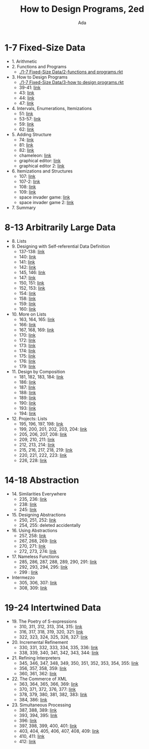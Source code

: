 #+TITLE: How to Design Programs, 2ed
#+AUTHOR: Ada
* 1-7 Fixed-Size Data
- 1. Arithmetic
- 2. Functions and Programs
  - [[./1-7 Fixed-Size Data/2-functions and programs.rkt]]
- 3. How to Design Programs
  - [[./1-7 Fixed-Size Data/3-how to design programs.rkt]]
  - 39-41: [[./1-7 Fixed-Size Data/3-39-41.rkt][link]]
  - 43: [[./1-7 Fixed-Size Data/3-43.rkt][link]]
  - 44: [[./1-7 Fixed-Size Data/3-44.rkt][link]]
  - 47: [[./1-7 Fixed-Size Data/3-47.rkt][link]]
- 4. Intervals, Enumerations, Itemizations
  - 51: [[./1-7 Fixed-Size Data/4-51.rkt][link]]
  - 53-57: [[./1-7 Fixed-Size Data/4-53-57.rkt][link]]
  - 59: [[./1-7 Fixed-Size Data/4-59.rkt][link]]
  - 62: [[./1-7 Fixed-Size Data/4-59.rkt][link]]
- 5. Adding Structure
  - 74: [[./1-7 Fixed-Size Data/5-74.rkt][link]]
  - 81: [[./1-7 Fixed-Size Data/5-81.rkt][link]]
  - 82: [[./1-7 Fixed-Size Data/5-82.rkt][link]]
  - chameleon: [[./1-7 Fixed-Size Data/5-chameleon.rkt][link]]
  - graphical editor: [[./1-7 Fixed-Size Data/5-graphical editor.rkt][link]]
  - graphical editor 2: [[./1-7 Fixed-Size Data/5-graphical editor 2.rkt][link]]
- 6. Itemizations and Structures
  - 107: [[./1-7 Fixed-Size Data/6-107.rkt][link]]
  - 107-2: [[./1-7 Fixed-Size Data/6-107-2.rkt][link]]
  - 108: [[./1-7 Fixed-Size Data/6-108.rkt][link]]
  - 109: [[./1-7 Fixed-Size Data/6-109.rkt][link]]
  - space invader game: [[./1-7 Fixed-Size Data/6-space invader game.rkt][link]]
  - space invader game 2: [[./1-7 Fixed-Size Data/6-space invader game 2.rkt][link]]
- 7. Summary
* 8-13 Arbitrarily Large Data
- 8. Lists
- 9. Designing with Self-referential Data Definition
  - 137-138: [[./8-13 Arbitrarily Large Data/9-137-138.rkt][link]]
  - 140: [[./8-13 Arbitrarily Large Data/9-140.rkt][link]]
  - 141: [[./8-13 Arbitrarily Large Data/9-141.rkt][link]]
  - 142: [[./8-13 Arbitrarily Large Data/9-142.rkt][link]]
  - 145, 146: [[./8-13 Arbitrarily Large Data/9-145-146.rkt][link]]
  - 147: [[./8-13 Arbitrarily Large Data/9-147.rkt][link]]
  - 150, 151: [[./8-13 Arbitrarily Large Data/9-150-151.rkt][link]]
  - 152, 153: [[./8-13 Arbitrarily Large Data/9-152-153.rkt][link]]
  - 154: [[./8-13 Arbitrarily Large Data/9-154.rkt][link]]
  - 158: [[./8-13 Arbitrarily Large Data/9-158.rkt][link]]
  - 159: [[./8-13 Arbitrarily Large Data/9-159.rkt][link]]
  - 160: [[./8-13 Arbitrarily Large Data/9-160.rkt][link]]
- 10. More on Lists
  - 163, 164, 165: [[./8-13 Arbitrarily Large Data/10-163-165.rkt][link]]
  - 166: [[./8-13 Arbitrarily Large Data/10-166.rkt][link]]
  - 167, 168, 169: [[./8-13 Arbitrarily Large Data/10-167-168-169.rkt][link]]
  - 170: [[./8-13 Arbitrarily Large Data/10-170.rkt][link]]
  - 172: [[./8-13 Arbitrarily Large Data/10-172.rkt][link]]
  - 173: [[./8-13 Arbitrarily Large Data/10-173.rkt][link]]
  - 174: [[./8-13 Arbitrarily Large Data/10-174.rkt][link]]
  - 175: [[./8-13 Arbitrarily Large Data/10-175.rkt][link]]
  - 176: [[./8-13 Arbitrarily Large Data/10-176.rkt][link]]
  - 179: [[./8-13 Arbitrarily Large Data/10-179.rkt][link]]
- 11. Design by Composition
  - 181, 182, 183, 184: [[./8-13 Arbitrarily Large Data/11-181-184.rkt][link]]
  - 186: [[./8-13 Arbitrarily Large Data/11-186.rkt][link]]
  - 187: [[./8-13 Arbitrarily Large Data/11-187.rkt][link]]
  - 188: [[./8-13 Arbitrarily Large Data/11-188.rkt][link]]
  - 189: [[./8-13 Arbitrarily Large Data/11-189.rkt][link]]
  - 190: [[./8-13 Arbitrarily Large Data/11-190.rkt][link]]
  - 193: [[./8-13 Arbitrarily Large Data/11-193.rkt][link]]
  - 194: [[./8-13 Arbitrarily Large Data/11-194.rkt][link]]
- 12. Projects: Lists
  - 195, 196, 197, 198: [[./8-13 Arbitrarily Large Data/12-195-198.rkt][link]]
  - 199, 200, 201, 202, 203, 204: [[./8-13 Arbitrarily Large Data/12-199-204.rkt][link]]
  - 205, 206, 207, 208: [[./8-13 Arbitrarily Large Data/12-205-208.rkt][link]]
  - 209, 210, 211: [[./8-13 Arbitrarily Large Data/12-209-211.rkt][link]]
  - 212, 213, 214: [[./8-13 Arbitrarily Large Data/12-212-214.rkt][link]]
  - 215, 216, 217, 218, 219: [[./8-13 Arbitrarily Large Data/12-215-219.rkt][link]]
  - 220, 221, 222, 223: [[./8-13 Arbitrarily Large Data/12-220-223.rkt][link]]
  - 226, 228: [[./8-13 Arbitrarily Large Data/12-226.228.rkt][link]]
* 14-18 Abstraction
- 14. Similarities Everywhere
  - 235, 236: [[./14-18 Abstraction/14-235-236.rkt][link]]
  - 238: [[./14-18 Abstraction/14-238.rkt][link]]
  - 245: [[./14-18 Abstraction/14-245.rkt][link]]
- 15. Designing Abstractions
  - 250, 251, 252: [[./14-18 Abstraction/15-250-252.rkt][link]]
  - 254, 255: deleted accidentally 
- 16. Using Abstractions
  - 257, 258: [[./14-18 Abstraction/16-257-258.rkt][link]]
  - 267, 268, 269: [[./14-18 Abstraction/16-267-269.rkt][link]]
  - 270, 271: [[./14-18 Abstraction/16-270-271.rkt][link]]
  - 272, 273, 274: [[./14-18 Abstraction/16-272-274.rkt][link]]
- 17. Nameless Functions
  - 285, 286, 287, 288, 289, 290, 291: [[./14-18 Abstraction/17-285-291.rkt][link]]
  - 292, 293, 294, 295: [[./14-18 Abstraction/17-292-295.rkt][link]]
  - 299 :  [[./14-18 Abstraction/17-299.rkt][link]]
- Intermezzo
  - 305, 306, 307:  [[./14-18 Abstraction/for-loop.rkt][link]]
  - 308, 309: [[./14-18 Abstraction/pattern.rkt][link]]
* 19-24 Intertwined Data
- 19. The Poetry of S-expressions
  - 310, 311, 312, 313, 314, 315: [[./19-24 Intertwined Data/310-315.rkt][link]]
  - 316, 317, 318, 319, 320, 321: [[./19-24 Intertwined Data/316-321.rkt][link]]
  - 322, 323, 324, 325, 326, 327: [[./19-24 Intertwined Data/322-327.rkt][link]]
- 20. Incremental Refinement
  - 330, 331, 332, 333, 334, 335, 336: [[./19-24 Intertwined Data/330-336.rkt][link]]
  - 338, 339, 340, 341, 342, 343, 344: [[./19-24 Intertwined Data/338-344.rkt][link]]
- 21. Refining Interpreters
  - 345, 346, 347, 348, 349, 350, 351, 352, 353, 354, 355: [[./19-24 Intertwined Data/345-355.rkt][link]]
  - 356, 357, 358, 359: [[./19-24 Intertwined Data/356-359.rkt][link]]
  - 360, 361, 362: [[./19-24 Intertwined Data/360-362.rkt][link]]
- 22. The Commerce of XML
  - 363, 364, 365, 366, 369: [[./19-24 Intertwined Data/363-369.rkt][link]]
  - 370, 371, 372, 376, 377: [[./19-24 Intertwined Data/370-377.rkt][link]]
  - 378, 379, 380, 381, 382, 383: [[./19-24 Intertwined Data/378-383.rkt][link]]
  - 384, 386: [[./19-24 Intertwined Data/384-386.rkt][link]]
- 23. Simultaneous Processing
  - 387, 388, 389: [[./19-24 Intertwined Data/387-389.rkt][link]]
  - 393, 394, 395: [[./19-24 Intertwined Data/393-395.rkt][link]]
  - 396: [[./19-24 Intertwined Data/396.rkt][link]]
  - 397, 398, 399, 400, 401: [[./19-24 Intertwined Data/397-401.rkt][link]]
  - 403, 404, 405, 406, 407, 408, 409: [[./19-24 Intertwined Data/403-409.rkt][link]]
  - 410, 411: [[./19-24 Intertwined Data/410-411.rkt][link]]
  - 412: [[./19-24 Intertwined Data/412.rkt][link]]
